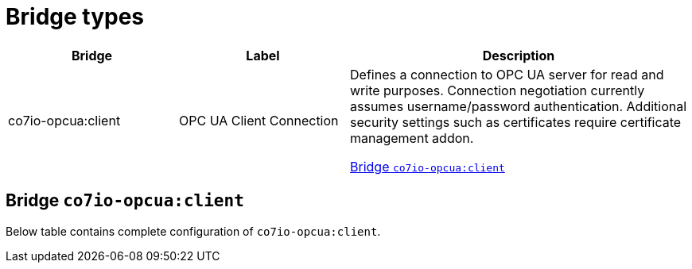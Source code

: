 
= Bridge types

[width="100%",cols="1,1,2"]
|===
|Bridge | Label ^|Description

| co7io-opcua:client
| OPC UA Client Connection
| Defines a connection to OPC UA server for read and write purposes. Connection negotiation currently assumes username/password authentication. Additional security settings such as certificates require certificate management addon.

<<co7io-opcua:client>>

|===


[[co7io-opcua:client]]
== Bridge `co7io-opcua:client`

Below table contains complete configuration of `co7io-opcua:client`.






